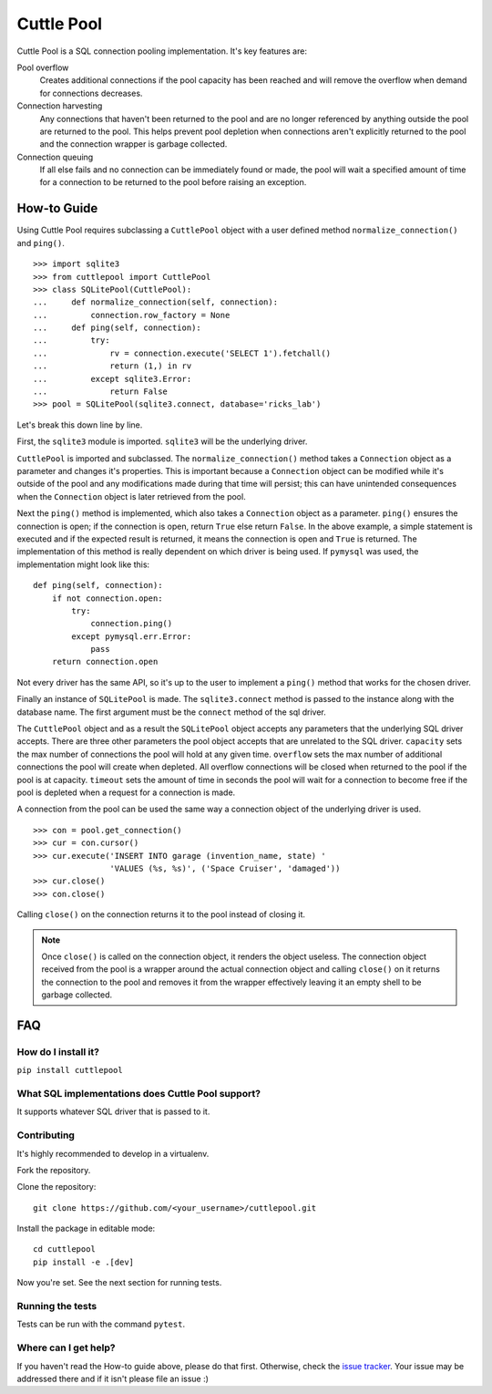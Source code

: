 ###########
Cuttle Pool
###########

Cuttle Pool is a SQL connection pooling implementation. It's key features are:

Pool overflow
   Creates additional connections if the pool capacity has been reached and
   will remove the overflow when demand for connections decreases.

Connection harvesting
   Any connections that haven't been returned to the pool and are no longer
   referenced by anything outside the pool are returned to the pool. This helps
   prevent pool depletion when connections aren't explicitly returned to the
   pool and the connection wrapper is garbage collected.

Connection queuing
   If all else fails and no connection can be immediately found or made, the
   pool will wait a specified amount of time for a connection to be returned
   to the pool before raising an exception.

How-to Guide
============

Using Cuttle Pool requires subclassing a ``CuttlePool`` object with a user
defined method ``normalize_connection()`` and ``ping()``. ::

  >>> import sqlite3
  >>> from cuttlepool import CuttlePool
  >>> class SQLitePool(CuttlePool):
  ...     def normalize_connection(self, connection):
  ...         connection.row_factory = None
  ...     def ping(self, connection):
  ...         try:
  ...             rv = connection.execute('SELECT 1').fetchall()
  ...             return (1,) in rv
  ...         except sqlite3.Error:
  ...             return False
  >>> pool = SQLitePool(sqlite3.connect, database='ricks_lab')

Let's break this down line by line.

First, the ``sqlite3`` module is imported. ``sqlite3`` will be the underlying
driver.

``CuttlePool`` is imported and subclassed. The ``normalize_connection()``
method takes a ``Connection`` object as a parameter and changes it's
properties. This is important because a ``Connection`` object can be modified
while it's outside of the pool and any modifications made during that time will
persist; this can have unintended consequences when the ``Connection`` object
is later retrieved from the pool.

Next the ``ping()`` method is implemented, which also takes a ``Connection``
object as a parameter. ``ping()`` ensures the connection is open; if the
connection is open, return ``True`` else return ``False``. In the above
example, a simple statement is executed and if the expected result is returned,
it means the connection is open and ``True`` is returned. The implementation of
this method is really dependent on which driver is being used. If ``pymysql``
was used, the implementation might look like this::

  def ping(self, connection):
      if not connection.open:
          try:
              connection.ping()
          except pymysql.err.Error:
              pass
      return connection.open

Not every driver has the same API, so it's up to the user to implement a
``ping()`` method that works for the chosen driver.

Finally an instance of ``SQLitePool`` is made. The ``sqlite3.connect`` method is
passed to the instance along with the database name. The first argument must be
the ``connect`` method of the sql driver.

The ``CuttlePool`` object and as a result the ``SQLitePool`` object accepts any
parameters that the underlying SQL driver accepts. There are three other
parameters the pool object accepts that are unrelated to the SQL driver.
``capacity`` sets the max number of connections the pool will hold at any given
time. ``overflow`` sets the max number of additional connections the pool will
create when depleted. All overflow connections will be closed when returned to
the pool if the pool is at capacity. ``timeout`` sets the amount of time in
seconds the pool will wait for a connection to become free if the pool is
depleted when a request for a connection is made.

A connection from the pool can be used the same way a connection object of the
underlying driver is used. ::

  >>> con = pool.get_connection()
  >>> cur = con.cursor()
  >>> cur.execute('INSERT INTO garage (invention_name, state) '
                  'VALUES (%s, %s)', ('Space Cruiser', 'damaged'))
  >>> cur.close()
  >>> con.close()

Calling ``close()`` on the connection returns it to the pool instead of closing
it.

.. note::
   Once ``close()`` is called on the connection object, it renders the
   object useless. The connection object received from the pool is a wrapper
   around the actual connection object and calling ``close()`` on it returns
   the connection to the pool and removes it from the wrapper effectively
   leaving it an empty shell to be garbage collected.

FAQ
===

How do I install it?
--------------------

``pip install cuttlepool``

What SQL implementations does Cuttle Pool support?
--------------------------------------------------

It supports whatever SQL driver that is passed to it.

Contributing
------------

It's highly recommended to develop in a virtualenv.

Fork the repository.

Clone the repository::

  git clone https://github.com/<your_username>/cuttlepool.git

Install the package in editable mode::

  cd cuttlepool
  pip install -e .[dev]

Now you're set. See the next section for running tests.

Running the tests
-----------------

Tests can be run with the command ``pytest``.

Where can I get help?
---------------------

If you haven't read the How-to guide above, please do that first. Otherwise,
check the `issue tracker <https://github.com/smitchell556/cuttlepool/issues>`_.
Your issue may be addressed there and if it isn't please file an issue :)



